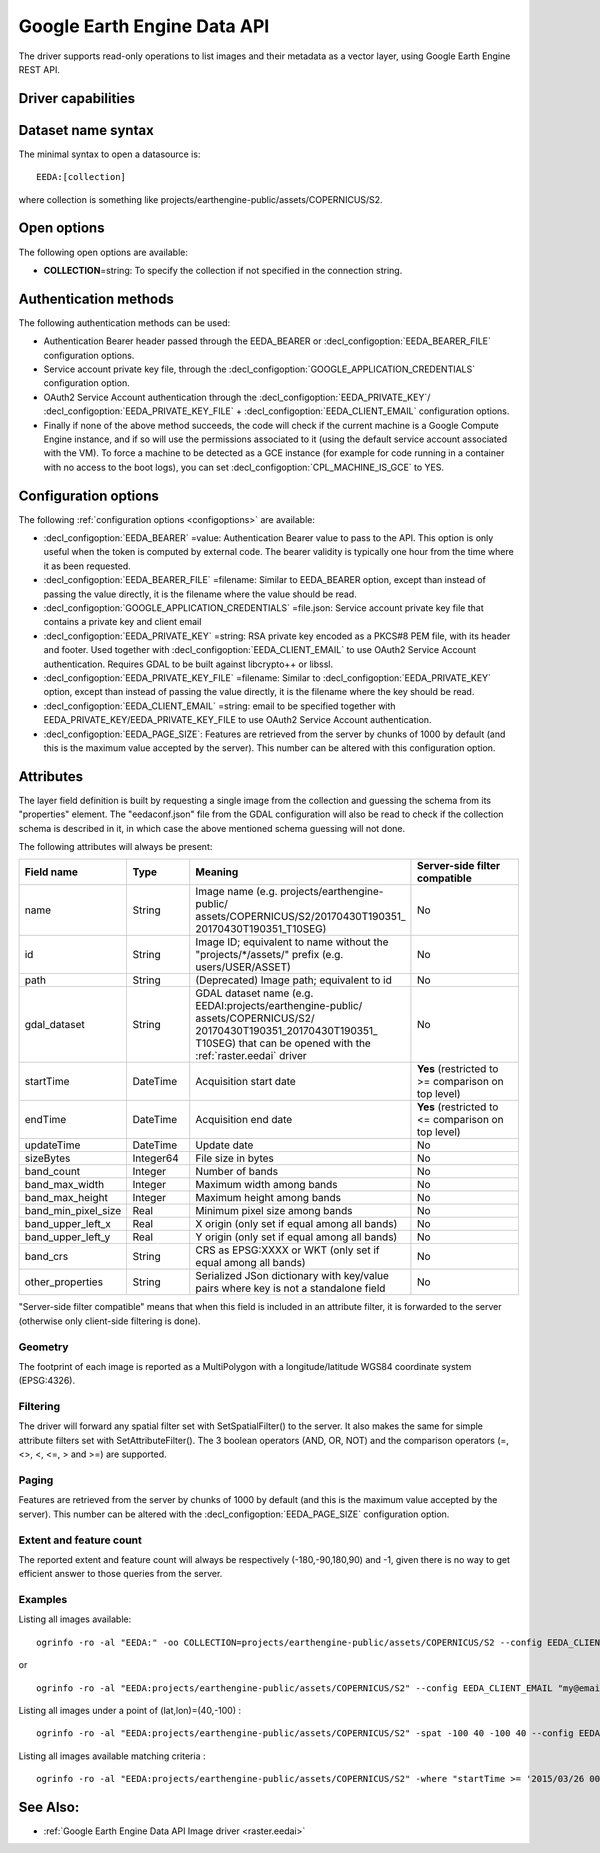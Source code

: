 .. _vector.eeda:

Google Earth Engine Data API
============================

.. versionadded:: 2.4

.. shortname:: EEDA

.. build_dependencies:: libcurl

The driver supports read-only operations to list images and their
metadata as a vector layer, using Google Earth Engine REST API.

Driver capabilities
-------------------

.. supports_georeferencing::

Dataset name syntax
-------------------

The minimal syntax to open a datasource is:

::

   EEDA:[collection]

where collection is something like
projects/earthengine-public/assets/COPERNICUS/S2.

Open options
------------

The following open options are available:

-  **COLLECTION**\ =string: To specify the collection if not specified
   in the connection string.

Authentication methods
----------------------

The following authentication methods can be used:

-  Authentication Bearer header passed through the EEDA_BEARER or
   :decl_configoption:`EEDA_BEARER_FILE` configuration options.
-  Service account private key file, through the
   :decl_configoption:`GOOGLE_APPLICATION_CREDENTIALS` configuration option.
-  OAuth2 Service Account authentication through the 
   :decl_configoption:`EEDA_PRIVATE_KEY`/
   :decl_configoption:`EEDA_PRIVATE_KEY_FILE` + 
   :decl_configoption:`EEDA_CLIENT_EMAIL` configuration options.
-  Finally if none of the above method succeeds, the code will check if
   the current machine is a Google Compute Engine instance, and if so
   will use the permissions associated to it (using the default service
   account associated with the VM). To force a machine to be detected as
   a GCE instance (for example for code running in a container with no
   access to the boot logs), you can set 
   :decl_configoption:`CPL_MACHINE_IS_GCE` to YES.

Configuration options
---------------------

The following :ref:`configuration options <configoptions>` are 
available:

-  :decl_configoption:`EEDA_BEARER` =value: Authentication Bearer value to pass to the
   API. This option is only useful when the token is computed by
   external code. The bearer validity is typically one hour from the
   time where it as been requested.
-  :decl_configoption:`EEDA_BEARER_FILE` =filename: Similar to EEDA_BEARER option,
   except than instead of passing the value directly, it is the filename
   where the value should be read.
-  :decl_configoption:`GOOGLE_APPLICATION_CREDENTIALS` =file.json: Service account
   private key file that contains a private key and client email
-  :decl_configoption:`EEDA_PRIVATE_KEY` =string: RSA private key encoded as a PKCS#8
   PEM file, with its header and footer. Used together with
   :decl_configoption:`EEDA_CLIENT_EMAIL` to use OAuth2 Service Account authentication.
   Requires GDAL to be built against libcrypto++ or libssl.
-  :decl_configoption:`EEDA_PRIVATE_KEY_FILE` =filename: Similar to 
   :decl_configoption:`EEDA_PRIVATE_KEY` option, except than instead of passing the 
   value directly, it is the filename where the key should be read.
-  :decl_configoption:`EEDA_CLIENT_EMAIL` =string: email to be specified together with
   EEDA_PRIVATE_KEY/EEDA_PRIVATE_KEY_FILE to use OAuth2 Service Account
   authentication.
-  :decl_configoption:`EEDA_PAGE_SIZE`: Features are retrieved from the server by chunks 
   of 1000 by default (and this is the maximum value accepted by the server). This number 
   can be altered with this configuration option.

Attributes
----------

The layer field definition is built by requesting a single image from
the collection and guessing the schema from its "properties" element.
The "eedaconf.json" file from the GDAL configuration will also be read
to check if the collection schema is described in it, in which case the
above mentioned schema guessing will not done.

The following attributes will always be present:

.. table::
    :widths: 15, 10, 30, 20

    +---------------------+-----------+--------------------------------------------------------------+-------------------------------+
    | Field name          | Type      | Meaning                                                      | Server-side filter compatible |
    +=====================+===========+==============================================================+===============================+
    | name                | String    | Image name (e.g. projects/earthengine-public/                | No                            |
    |                     |           | assets/COPERNICUS/S2/20170430T190351\_                       |                               |
    |                     |           | 20170430T190351_T10SEG)                                      |                               |
    +---------------------+-----------+--------------------------------------------------------------+-------------------------------+
    | id                  | String    | Image ID; equivalent to name without the                     | No                            |
    |                     |           | "projects/\*/assets/" prefix (e.g. users/USER/ASSET)         |                               |
    +---------------------+-----------+--------------------------------------------------------------+-------------------------------+
    | path                | String    | (Deprecated) Image path; equivalent to id                    | No                            |
    +---------------------+-----------+--------------------------------------------------------------+-------------------------------+
    | gdal_dataset        | String    | GDAL dataset name (e.g.                                      | No                            |
    |                     |           | EEDAI:projects/earthengine-public/                           |                               |
    |                     |           | assets/COPERNICUS/S2/                                        |                               |
    |                     |           | 20170430T190351_20170430T190351\_                            |                               |
    |                     |           | T10SEG) that can be opened with the :ref:`raster.eedai`      |                               |
    |                     |           | driver                                                       |                               |
    +---------------------+-----------+--------------------------------------------------------------+-------------------------------+
    | startTime           | DateTime  | Acquisition start date                                       | **Yes** (restricted to >=     |
    |                     |           |                                                              | comparison on top level)      |
    +---------------------+-----------+--------------------------------------------------------------+-------------------------------+
    | endTime             | DateTime  | Acquisition end date                                         | **Yes** (restricted to <=     |
    |                     |           |                                                              | comparison on top level)      |
    +---------------------+-----------+--------------------------------------------------------------+-------------------------------+
    | updateTime          | DateTime  | Update date                                                  | No                            |
    +---------------------+-----------+--------------------------------------------------------------+-------------------------------+
    | sizeBytes           | Integer64 | File size in bytes                                           | No                            |
    +---------------------+-----------+--------------------------------------------------------------+-------------------------------+
    | band_count          | Integer   | Number of bands                                              | No                            |
    +---------------------+-----------+--------------------------------------------------------------+-------------------------------+
    | band_max_width      | Integer   | Maximum width among bands                                    | No                            |
    +---------------------+-----------+--------------------------------------------------------------+-------------------------------+
    | band_max_height     | Integer   | Maximum height among bands                                   | No                            |
    +---------------------+-----------+--------------------------------------------------------------+-------------------------------+
    | band_min_pixel_size | Real      | Minimum pixel size among bands                               | No                            |
    +---------------------+-----------+--------------------------------------------------------------+-------------------------------+
    | band_upper_left_x   | Real      | X origin (only set if equal among all bands)                 | No                            |
    +---------------------+-----------+--------------------------------------------------------------+-------------------------------+
    | band_upper_left_y   | Real      | Y origin (only set if equal among all bands)                 | No                            |
    +---------------------+-----------+--------------------------------------------------------------+-------------------------------+
    | band_crs            | String    | CRS as EPSG:XXXX or WKT (only set if equal among all bands)  | No                            |
    +---------------------+-----------+--------------------------------------------------------------+-------------------------------+
    | other_properties    | String    | Serialized JSon dictionary with key/value pairs where key is | No                            |
    |                     |           | not a standalone field                                       |                               |
    +---------------------+-----------+--------------------------------------------------------------+-------------------------------+

"Server-side filter compatible" means that when this field is included
in an attribute filter, it is forwarded to the server (otherwise only
client-side filtering is done).

Geometry
~~~~~~~~

The footprint of each image is reported as a MultiPolygon with a
longitude/latitude WGS84 coordinate system (EPSG:4326).

Filtering
~~~~~~~~~

The driver will forward any spatial filter set with SetSpatialFilter()
to the server. It also makes the same for simple attribute filters set
with SetAttributeFilter(). The 3 boolean operators (AND, OR, NOT) and
the comparison operators (=, <>, <, <=, > and >=) are supported.

Paging
~~~~~~

Features are retrieved from the server by chunks of 1000 by default (and
this is the maximum value accepted by the server). This number can be
altered with the :decl_configoption:`EEDA_PAGE_SIZE` configuration option.

Extent and feature count
~~~~~~~~~~~~~~~~~~~~~~~~

The reported extent and feature count will always be respectively
(-180,-90,180,90) and -1, given there is no way to get efficient answer
to those queries from the server.

Examples
~~~~~~~~

Listing all images available:

::

   ogrinfo -ro -al "EEDA:" -oo COLLECTION=projects/earthengine-public/assets/COPERNICUS/S2 --config EEDA_CLIENT_EMAIL "my@email" --config EEDA_PRIVATE_KEY_FILE my.pem

or

::

   ogrinfo -ro -al "EEDA:projects/earthengine-public/assets/COPERNICUS/S2" --config EEDA_CLIENT_EMAIL "my@email" --config EEDA_PRIVATE_KEY_FILE my.pem

Listing all images under a point of (lat,lon)=(40,-100) :

::

   ogrinfo -ro -al "EEDA:projects/earthengine-public/assets/COPERNICUS/S2" -spat -100 40 -100 40 --config EEDA_CLIENT_EMAIL "my@email" --config EEDA_PRIVATE_KEY_FILE my.pem

Listing all images available matching criteria :

::

   ogrinfo -ro -al "EEDA:projects/earthengine-public/assets/COPERNICUS/S2" -where "startTime >= '2015/03/26 00:00:00' AND endTime <= '2015/06/30 00:00:00' AND CLOUDY_PIXEL_PERCENTAGE < 10" --config EEDA_CLIENT_EMAIL "my@email" --config EEDA_PRIVATE_KEY_FILE my.pem

See Also:
---------

-  :ref:`Google Earth Engine Data API Image driver <raster.eedai>`
